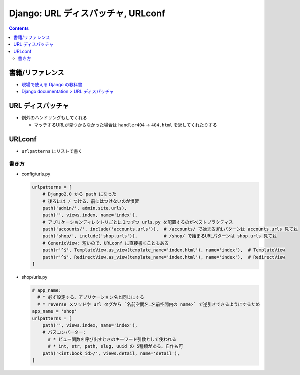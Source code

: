 .. article::
   :date: 2019-05-05
   :title: Django: URL ディスパッチャ, URLconf
   :category: django
   :tags:
   :canonical_url: /django/urlconf/
   :draft: false


===================================
Django: URL ディスパッチャ, URLconf
===================================


.. raw:: html

  <details>
    <summary>目次</summary>

.. contents::

.. raw:: html

  </details>


書籍/リファレンス
=================
- `現場で使える Django の教科書 <https://www.amazon.co.jp/dp/B07GK7BWB7/>`_
- `Django documentation > URL ディスパッチャ <https://docs.djangoproject.com/en/2.2/topics/http/urls/>`_


URL ディスパッチャ
==================

- 例外のハンドリングもしてくれる

  - マッチするURLが見つからなかった場合は ``handler404`` -> ``404.html`` を返してくれたりする

URLconf
=======
- ``urlpatterns`` にリストで書く

書き方
-------

- config/urls.py

  .. code-block:: python

    urlpatterns = [
        # Django2.0 から path になった
        # 後ろには / つける、前にはつけないのが慣習
        path('admin/', admin.site.urls),
        path('', views.index, name='index'),
        # アプリケーションディレクトリごとに１つずつ urls.py を配置するのがベストプラクティス
        path('accounts/', include('accounts.urls')),  # /accounts/ で始まるURLパターンは accounts.urls 見てね
        path('shop/', include('shop.urls')),          # /shop/ で始まるURLパターンは shop.urls 見てね
        # GenericView: 短いので、URLconf に直接書くこともある
        path(r'^$', TemplateView.as_view(template_name='index.html'), name='index'),  # TemplateView
        path(r'^$', RedirectView.as_view(template_name='index.html'), name='index'),  # RedirectView
    ]

- shop/urls.py

  .. code-block:: python

    # app_name:
      # * 必ず設定する、アプリケーション名と同じにする
      # * reverse メソッドや url タグから `名前空間名.名前空間内の name>` で逆引きできるようにするため
    app_name = 'shop'
    urlpatterns = [
        path('', views.index, name='index'),
        # パスコンバーター:
          # * ビュー関数を呼び出すときのキーワード引数として使われる
          # * int, str, path, slug, uuid の 5種類がある、自作も可
        path('<int:book_id>/', views.detail, name='detail'),
    ]
